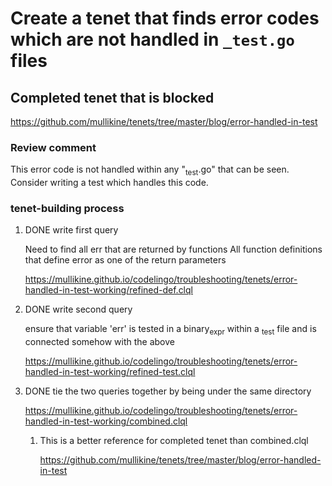 * Create a tenet that finds error codes which are not handled in ~_test.go~ files

** Completed tenet that is blocked
https://github.com/mullikine/tenets/tree/master/blog/error-handled-in-test

*** Review comment
This error code is not handled within any "_test.go" that can be seen. Consider writing a test which handles this code.

*** tenet-building process
**** DONE write first query
Need to find all err that are returned by functions
All function definitions that define error as one of the return parameters

https://mullikine.github.io/codelingo/troubleshooting/tenets/error-handled-in-test-working/refined-def.clql

**** DONE write second query
ensure that variable 'err' is tested in a binary_expr within a _test
file and is connected somehow with the above

https://mullikine.github.io/codelingo/troubleshooting/tenets/error-handled-in-test-working/refined-test.clql

**** DONE tie the two queries together by being under the same directory
https://mullikine.github.io/codelingo/troubleshooting/tenets/error-handled-in-test-working/combined.clql

***** This is a better reference for completed tenet than combined.clql
https://github.com/mullikine/tenets/tree/master/blog/error-handled-in-test
